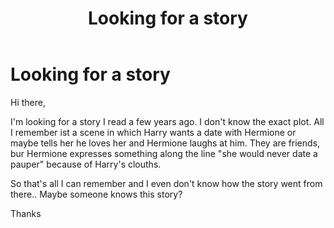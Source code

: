 #+TITLE: Looking for a story

* Looking for a story
:PROPERTIES:
:Author: Kooky_Gazelle
:Score: 1
:DateUnix: 1590047114.0
:DateShort: 2020-May-21
:FlairText: Request
:END:
Hi there,

I'm looking for a story I read a few years ago. I don't know the exact plot. All I remember ist a scene in which Harry wants a date with Hermione or maybe tells her he loves her and Hermione laughs at him. They are friends, bur Hermione expresses something along the line "she would never date a pauper" because of Harry's clouths.

So that's all I can remember and I even don't know how the story went from there.. Maybe someone knows this story?

Thanks

